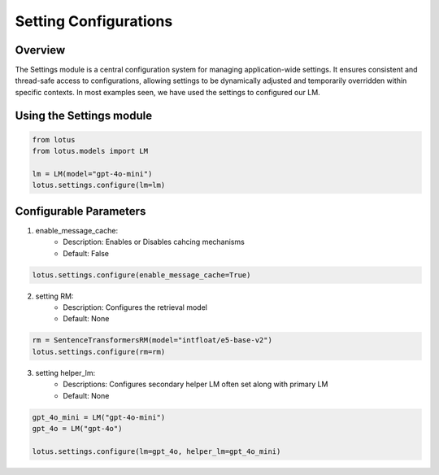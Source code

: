 Setting Configurations
=======================

Overview
---------
The Settings module is a central configuration system for managing application-wide settings. 
It ensures consistent and thread-safe access to configurations, allowing settings to be dynamically 
adjusted and temporarily overridden within specific contexts. In most examples seen, we have 
used the settings to configured our LM.

Using the Settings module
--------------------------
.. code-block:: python
    
    from lotus
    from lotus.models import LM

    lm = LM(model="gpt-4o-mini")
    lotus.settings.configure(lm=lm)

Configurable Parameters
--------------------------

1. enable_message_cache: 
    * Description: Enables or Disables cahcing mechanisms
    * Default: False
.. code-block:: python

    lotus.settings.configure(enable_message_cache=True)

2. setting RM:
    * Description: Configures the retrieval model
    * Default: None
.. code-block:: python

    rm = SentenceTransformersRM(model="intfloat/e5-base-v2")
    lotus.settings.configure(rm=rm)

3. setting helper_lm:
    * Descriptions: Configures secondary helper LM often set along with primary LM
    * Default: None
.. code-block:: python

    gpt_4o_mini = LM("gpt-4o-mini")
    gpt_4o = LM("gpt-4o")

    lotus.settings.configure(lm=gpt_4o, helper_lm=gpt_4o_mini)

